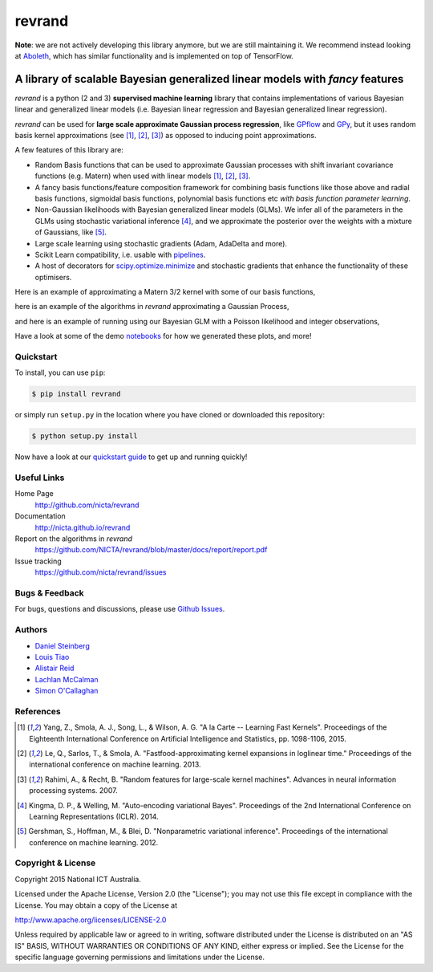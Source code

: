 =======
revrand 
=======

.. image:: https://travis-ci.org/NICTA/revrand.svg?branch=master
   :target: https://travis-ci.org/NICTA/revrand

.. image:: https://codecov.io/github/NICTA/revrand/coverage.svg?branch=master
    :target: https://codecov.io/github/NICTA/revrand?branch=master


**Note**: we are not actively developing this library anymore, but we are still
maintaining it. We recommend instead looking at `Aboleth 
<https://github.com/data61/aboleth>`_, which has similar functionality and is 
implemented on top of TensorFlow.


------------------------------------------------------------------------------
A library of scalable Bayesian generalized linear models with *fancy* features
------------------------------------------------------------------------------

*revrand* is a python (2 and 3) **supervised machine learning** library that
contains implementations of various Bayesian linear and generalized linear
models (i.e. Bayesian linear regression and Bayesian generalized linear
regression). 

*revrand* can be used for **large scale approximate Gaussian process
regression**, like `GPflow <https://github.com/GPflow/GPflow>`_ and `GPy
<https://github.com/SheffieldML/GPy>`_, but it uses random basis kernel
approximations (see [1]_, [2]_, [3]_) as opposed to inducing point
approximations.

A few features of this library are:

- Random Basis functions that can be used to approximate Gaussian processes
  with shift invariant covariance functions (e.g. Matern) when used with linear
  models [1]_, [2]_, [3]_.
- A fancy basis functions/feature composition framework for combining basis
  functions like those above and radial basis functions, sigmoidal basis
  functions, polynomial basis functions etc *with basis function parameter
  learning*.
- Non-Gaussian likelihoods with Bayesian generalized linear models (GLMs). We
  infer all of the parameters in the GLMs using stochastic variational 
  inference [4]_, and we approximate the posterior over the weights with a
  mixture of Gaussians, like [5]_.
- Large scale learning using stochastic gradients (Adam, AdaDelta and more).
- Scikit Learn compatibility, i.e. usable with `pipelines
  <http://scikit-learn.org/stable/modules/pipeline.html>`_.
- A host of decorators for `scipy.optimize.minimize
  <https://docs.scipy.org/doc/scipy/reference/optimize.html>`_ and stochastic 
  gradients that enhance the functionality of these optimisers.

Here is an example of approximating a Matern 3/2 kernel with some of our basis
functions,

.. image:: docs/matern32.png

here is an example of the algorithms in *revrand* approximating a Gaussian
Process,

.. image:: docs/glm_sgd_demo.png

and here is an example of running using our Bayesian GLM with a Poisson
likelihood and integer observations,

.. image:: docs/glm_demo.png

Have a look at some of the demo `notebooks <demos/>`_ for how we generated
these plots, and more!

Quickstart
----------

To install, you can use ``pip``:

.. code:: console

   $ pip install revrand

or simply run ``setup.py`` in the location where you have cloned or
downloaded this repository:

.. code:: console

   $ python setup.py install

Now have a look at our `quickstart guide
<http://nicta.github.io/revrand/quickstart.html>`_ to get up and running
quickly!


Useful Links
------------

Home Page
    http://github.com/nicta/revrand

Documentation
    http://nicta.github.io/revrand

Report on the algorithms in *revrand*
    https://github.com/NICTA/revrand/blob/master/docs/report/report.pdf

Issue tracking
    https://github.com/nicta/revrand/issues


Bugs & Feedback
---------------

For bugs, questions and discussions, please use 
`Github Issues <https://github.com/NICTA/revrand/issues>`_.


Authors
-------

- `Daniel Steinberg <https://github.com/dsteinberg>`_
- `Louis Tiao <https://github.com/ltiao>`_
- `Alistair Reid <https://github.com/AlistaiReid>`_
- `Lachlan McCalman <https://github.com/lmccalman>`_
- `Simon O'Callaghan <https://github.com/socallaghan>`_


References
----------

.. [1] Yang, Z., Smola, A. J., Song, L., & Wilson, A. G. "A la Carte --
   Learning Fast Kernels". Proceedings of the Eighteenth International
   Conference on Artificial Intelligence and Statistics, pp. 1098-1106,
   2015.
.. [2] Le, Q., Sarlos, T., & Smola, A. "Fastfood-approximating kernel
   expansions in loglinear time." Proceedings of the international conference
   on machine learning. 2013.
.. [3] Rahimi, A., & Recht, B. "Random features for large-scale kernel
   machines". Advances in neural information processing systems. 2007. 
.. [4] Kingma, D. P., & Welling, M. "Auto-encoding variational Bayes".
   Proceedings of the 2nd International Conference on Learning Representations
   (ICLR). 2014.
.. [5] Gershman, S., Hoffman, M., & Blei, D. "Nonparametric variational
   inference". Proceedings of the international conference on machine learning.
   2012.


Copyright & License
-------------------

Copyright 2015 National ICT Australia.

Licensed under the Apache License, Version 2.0 (the "License");
you may not use this file except in compliance with the License.
You may obtain a copy of the License at

http://www.apache.org/licenses/LICENSE-2.0

Unless required by applicable law or agreed to in writing, software
distributed under the License is distributed on an "AS IS" BASIS,
WITHOUT WARRANTIES OR CONDITIONS OF ANY KIND, either express or implied.
See the License for the specific language governing permissions and
limitations under the License.
